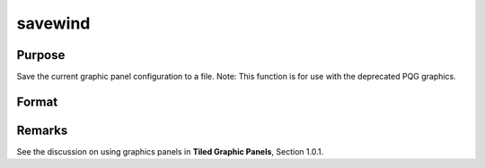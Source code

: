 
savewind
==============================================

Purpose
----------------

Save the current graphic panel configuration to a file.
Note: This function is for use with the deprecated PQG graphics.

Format
----------------
.. function:: savewind(filename)

    :param filename: name of file.
    :type filename: string

    :returns: err (*scalar*), 0 if successful, 1 if graphic panel matrix
        is invalid. Note that the file is written in either case.



Remarks
-------

See the discussion on using graphics panels in **Tiled Graphic Panels**,
Section 1.0.1.

